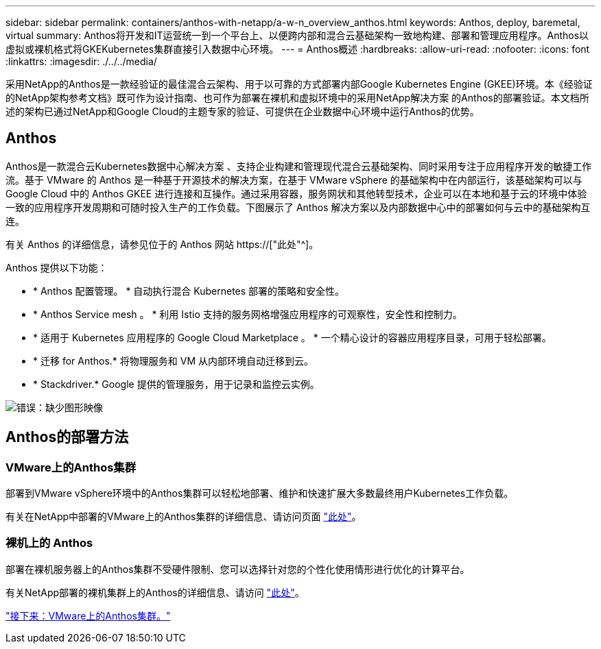 ---
sidebar: sidebar 
permalink: containers/anthos-with-netapp/a-w-n_overview_anthos.html 
keywords: Anthos, deploy, baremetal, virtual 
summary: Anthos将开发和IT运营统一到一个平台上、以便跨内部和混合云基础架构一致地构建、部署和管理应用程序。Anthos以虚拟或裸机格式将GKEKubernetes集群直接引入数据中心环境。 
---
= Anthos概述
:hardbreaks:
:allow-uri-read: 
:nofooter: 
:icons: font
:linkattrs: 
:imagesdir: ./../../media/


[role="lead"]
采用NetApp的Anthos是一款经验证的最佳混合云架构、用于以可靠的方式部署内部Google Kubernetes Engine (GKEE)环境。本《经验证的NetApp架构参考文档》既可作为设计指南、也可作为部署在裸机和虚拟环境中的采用NetApp解决方案 的Anthos的部署验证。本文档所述的架构已通过NetApp和Google Cloud的主题专家的验证、可提供在企业数据中心环境中运行Anthos的优势。



== Anthos

Anthos是一款混合云Kubernetes数据中心解决方案 、支持企业构建和管理现代混合云基础架构、同时采用专注于应用程序开发的敏捷工作流。基于 VMware 的 Anthos 是一种基于开源技术的解决方案，在基于 VMware vSphere 的基础架构中在内部运行，该基础架构可以与 Google Cloud 中的 Anthos GKEE 进行连接和互操作。通过采用容器，服务网状和其他转型技术，企业可以在本地和基于云的环境中体验一致的应用程序开发周期和可随时投入生产的工作负载。下图展示了 Anthos 解决方案以及内部数据中心中的部署如何与云中的基础架构互连。

有关 Anthos 的详细信息，请参见位于的 Anthos 网站 https://["此处"^]。

Anthos 提供以下功能：

* * Anthos 配置管理。 * 自动执行混合 Kubernetes 部署的策略和安全性。
* * Anthos Service mesh 。 * 利用 Istio 支持的服务网格增强应用程序的可观察性，安全性和控制力。
* * 适用于 Kubernetes 应用程序的 Google Cloud Marketplace 。 * 一个精心设计的容器应用程序目录，可用于轻松部署。
* * 迁移 for Anthos.* 将物理服务和 VM 从内部环境自动迁移到云。
* * Stackdriver.* Google 提供的管理服务，用于记录和监控云实例。


image:a-w-n_anthos_architecture.png["错误：缺少图形映像"]



== Anthos的部署方法



=== VMware上的Anthos集群

部署到VMware vSphere环境中的Anthos集群可以轻松地部署、维护和快速扩展大多数最终用户Kubernetes工作负载。

有关在NetApp中部署的VMware上的Anthos集群的详细信息、请访问页面 link:a-w-n_anthos_VMW.html["此处"^]。



=== 裸机上的 Anthos

部署在裸机服务器上的Anthos集群不受硬件限制、您可以选择针对您的个性化使用情形进行优化的计算平台。

有关NetApp部署的裸机集群上的Anthos的详细信息、请访问 link:a-w-n_anthos_BM.html["此处"^]。

link:a-w-n_anthos_VMW.html["接下来：VMware上的Anthos集群。"]
